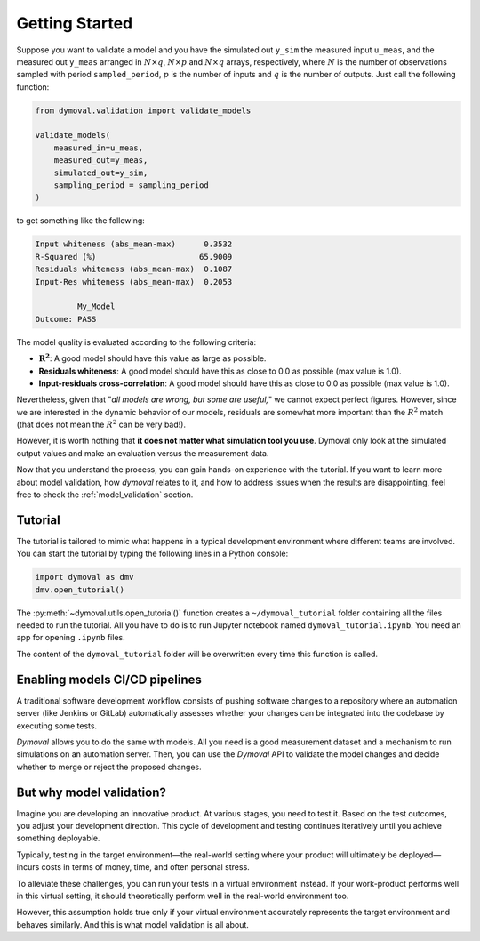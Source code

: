 #################
 Getting Started
#################

Suppose you want to validate a model and you have the simulated out ``y_sim``
the measured input ``u_meas``, and the measured out ``y_meas`` arranged in
:math:`N\times q`, :math:`N\times p` and :math:`N\times q` arrays,
respectively, where :math:`N` is the number of observations sampled with
period ``sampled_period``, :math:`p` is the number of inputs and :math:`q` is
the number of outputs. Just call the following function:

.. code::

   from dymoval.validation import validate_models

   validate_models(
       measured_in=u_meas,
       measured_out=y_meas,
       simulated_out=y_sim,
       sampling_period = sampling_period
   )

to get something like the following:

.. code::

   Input whiteness (abs_mean-max)      0.3532
   R-Squared (%)                      65.9009
   Residuals whiteness (abs_mean-max)  0.1087
   Input-Res whiteness (abs_mean-max)  0.2053

            My_Model
   Outcome: PASS

The model quality is evaluated according to the following criteria:

-  :math:`\mathbf{R^2}`: A good model should have this value as large as possible.

-  **Residuals whiteness**: A good model should have this as close to 0.0 as possible
   (max value is 1.0).

-  **Input-residuals cross-correlation**: A good model should have this as
   close to 0.0 as possible (max value is 1.0).

Nevertheless, given that "*all models are wrong, but some are useful,*" we
cannot expect perfect figures. However, since we are interested in the dynamic
behavior of our models, residuals are somewhat more important than the
:math:`R^2` match (that does not mean the :math:`R^2` can be very bad!).

However, it is worth nothing that **it does not matter what simulation tool
you use**. Dymoval only look at the simulated output values and make an
evaluation versus the measurement data.

Now that you understand the process, you can gain hands-on experience with the
tutorial. If you want to learn more about model validation, how *dymoval*
relates to it, and how to address issues when the results are disappointing,
feel free to check the :ref:`model_validation` section.

**********
 Tutorial
**********

The tutorial is tailored to mimic what happens in a typical development
environment where different teams are involved. You can start the tutorial by
typing the following lines in a Python console:

.. code::

   import dymoval as dmv
   dmv.open_tutorial()

The :py:meth:`~dymoval.utils.open_tutorial()` function creates a
``~/dymoval_tutorial`` folder containing all the files needed to run the
tutorial. All you have to do is to run Jupyter notebook named
``dymoval_tutorial.ipynb``. You need an app for opening ``.ipynb`` files.

The content of the ``dymoval_tutorial`` folder will be overwritten every time
this function is called.

*********************************
 Enabling models CI/CD pipelines
*********************************

A traditional software development workflow consists of pushing software
changes to a repository where an automation server (like Jenkins or GitLab)
automatically assesses whether your changes can be integrated into the
codebase by executing some tests.

*Dymoval* allows you to do the same with models. All you need is a good
measurement dataset and a mechanism to run simulations on an automation
server. Then, you can use the *Dymoval* API to validate the model changes and
decide whether to merge or reject the proposed changes.

***************************
 But why model validation?
***************************

Imagine you are developing an innovative product. At various stages, you need
to test it. Based on the test outcomes, you adjust your development direction.
This cycle of development and testing continues iteratively until you achieve
something deployable.

Typically, testing in the target environment—the real-world setting where
your product will ultimately be deployed—incurs costs in terms of money,
time, and often personal stress.

To alleviate these challenges, you can run your tests in a virtual environment
instead. If your work-product performs well in this virtual setting, it should
theoretically perform well in the real-world environment too.

However, this assumption holds true only if your virtual environment
accurately represents the target environment and behaves similarly. And this
is what model validation is all about.
